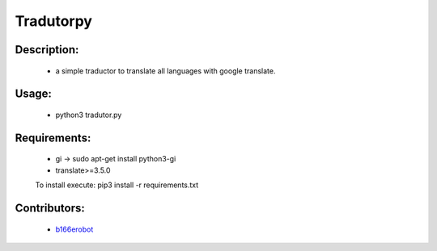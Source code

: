 ==========
Tradutorpy
==========

Description:
============

    - a simple traductor to translate all languages with google translate.

Usage:
======

    - python3 tradutor.py

Requirements:
=============

    - gi -> sudo apt-get install python3-gi
    - translate>=3.5.0
    To install execute: pip3 install -r requirements.txt

Contributors:
=============

    - `b166erobot <//github.com/b166erobot>`_
